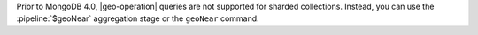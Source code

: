 Prior to MongoDB 4.0, |geo-operation| queries are not supported 
for sharded collections. Instead, you can use the :pipeline:`$geoNear` 
aggregation stage or the ``geoNear`` command.
